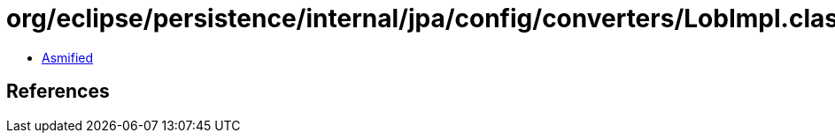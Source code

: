 = org/eclipse/persistence/internal/jpa/config/converters/LobImpl.class

 - link:LobImpl-asmified.java[Asmified]

== References

